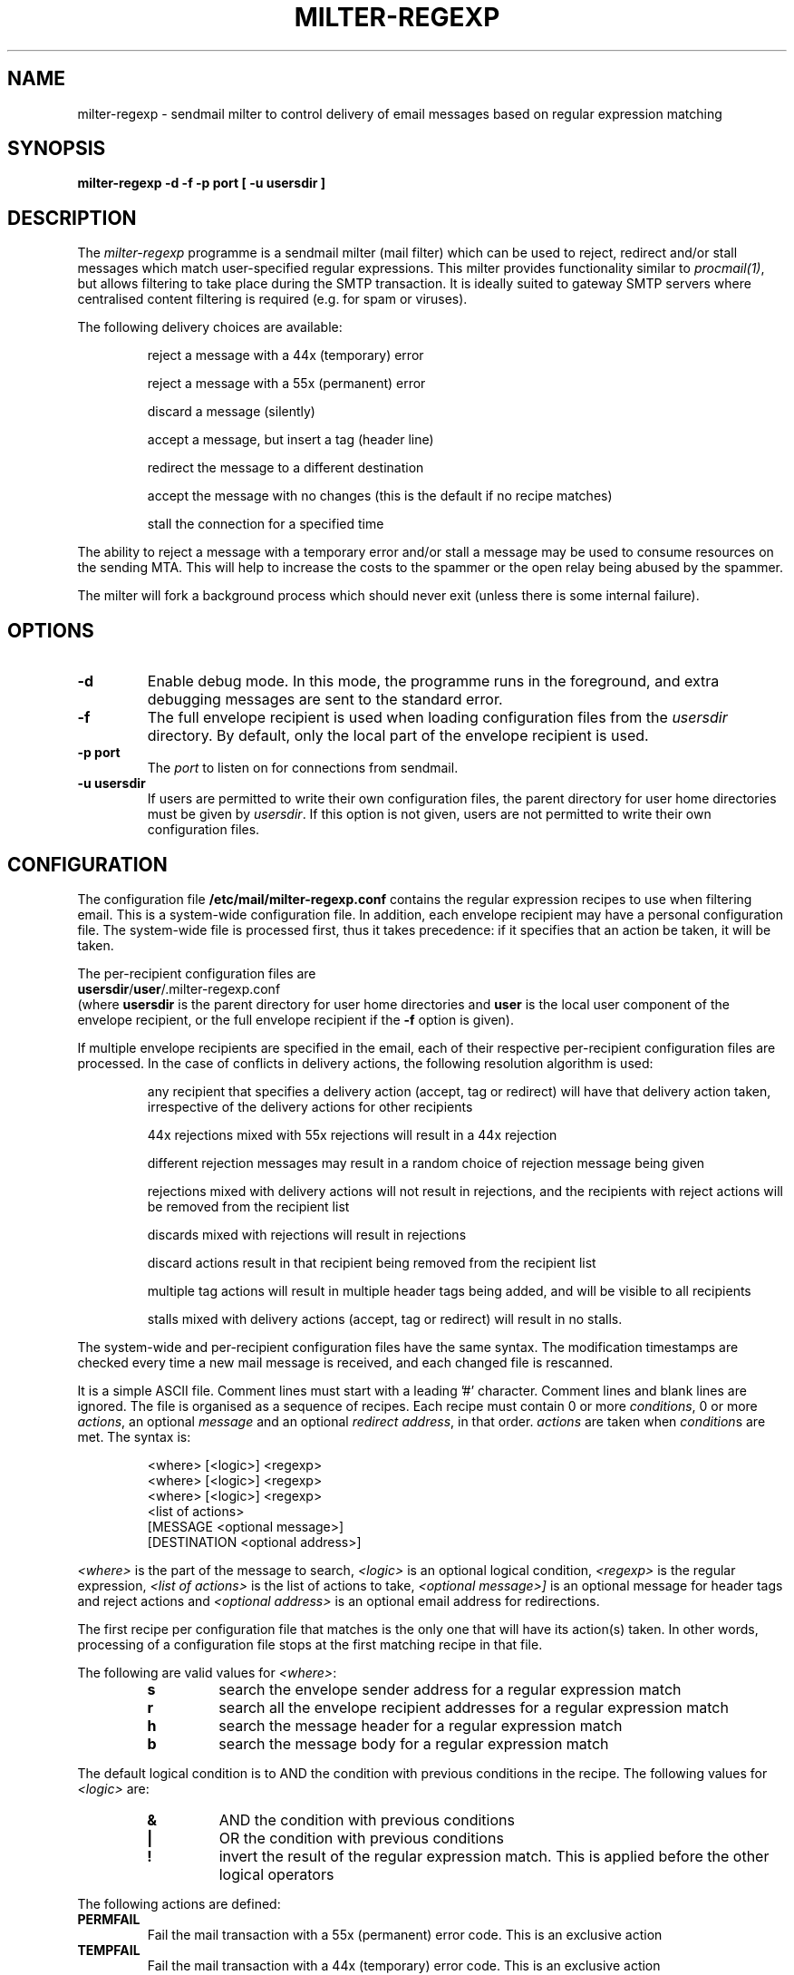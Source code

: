 .\" Copyright (C) 2004  Richard Gooch
.\"
.\" This program is free software; you can redistribute it and/or modify
.\" it under the terms of the GNU General Public License as published by
.\" the Free Software Foundation; either version 2 of the License, or
.\" (at your option) any later version.
.\"
.\" This program is distributed in the hope that it will be useful,
.\" but WITHOUT ANY WARRANTY; without even the implied warranty of
.\" MERCHANTABILITY or FITNESS FOR A PARTICULAR PURPOSE.  See the
.\" GNU General Public License for more details.
.\"
.\" You should have received a copy of the GNU General Public License
.\" along with this program; if not, write to the Free Software
.\" Foundation, Inc., 675 Mass Ave, Cambridge, MA 02139, USA.
.\"
.\" Richard Gooch may be reached at  http://www.safe-mbox.com/~rgooch/
.\"
.\"	milter-regexp.8		Richard Gooch	20-SEP-2004
.\"
.TH MILTER-REGEXP 8 "20 Sep 2004" "GoochUtils"

.SH NAME
milter-regexp \- sendmail milter to control delivery of email messages
based on regular expression matching

.SH SYNOPSIS
.B milter-regexp
.B -d
.B -f
.B -p port
.B [ -u usersdir ]

.SH DESCRIPTION
The \fImilter-regexp\fP programme is a sendmail milter (mail filter)
which can be used to reject, redirect and/or stall messages which
match user-specified regular expressions. This milter provides
functionality similar to \fIprocmail(1)\fP, but allows filtering to
take place during the SMTP transaction. It is ideally suited to
gateway SMTP servers where centralised content filtering is required
(e.g. for spam or viruses).

The following delivery choices are available:

.RS
reject a message with a 44x (temporary) error

reject a message with a 55x (permanent) error

discard a message (silently)

accept a message, but insert a tag (header line)

redirect the message to a different destination

accept the message with no changes (this is the default if no recipe
matches)

stall the connection for a specified time

.RE
The ability to reject a message with a temporary error and/or stall a
message may be used to consume resources on the sending MTA. This will
help to increase the costs to the spammer or the open relay being
abused by the spammer.

The milter will fork a background process which should never exit
(unless there is some internal failure).

.SH OPTIONS
.TP
.B \-d
Enable debug mode. In this mode, the programme runs in the foreground,
and extra debugging messages are sent to the standard error.
.TP
.B \-f
The full envelope recipient is used when loading configuration files
from the \fIusersdir\fP directory. By default, only the local part of
the envelope recipient is used.
.TP
.B \-p port
The \fIport\fP to listen on for connections from sendmail.
.TP
.B \-u usersdir
If users are permitted to write their own configuration files, the
parent directory for user home directories must be given by
\fIusersdir\fP. If this option is not given, users are not permitted
to write their own configuration files.

.SH CONFIGURATION
The configuration file \fB/etc/mail/milter-regexp.conf\fP contains the
regular expression recipes to use when filtering email. This is a
system-wide configuration file. In addition, each envelope recipient
may have a personal configuration file. The system-wide file is
processed first, thus it takes precedence: if it specifies that an
action be taken, it will be taken.

The per-recipient configuration files are
.br
\fBusersdir\fP/\fBuser\fP/.milter-regexp.conf
.br
(where \fBusersdir\fP is the parent directory for user home
directories and \fBuser\fP is the local user component of the envelope
recipient, or the full envelope recipient if the \fB\-f\fP option is
given).

If multiple envelope recipients are specified in the email, each of
their respective per-recipient configuration files are processed. In
the case of conflicts in delivery actions, the following resolution
algorithm is used:

.RS
any recipient that specifies a delivery action (accept, tag or
redirect) will have that delivery action taken, irrespective of the
delivery actions for other recipients

44x rejections mixed with 55x rejections will result in a 44x
rejection

different rejection messages may result in a random choice of
rejection message being given

rejections mixed with delivery actions will not result in rejections,
and the recipients with reject actions will be removed from the
recipient list

discards mixed with rejections will result in rejections

discard actions result in that recipient being removed from the
recipient list

multiple tag actions will result in multiple header tags being added,
and will be visible to all recipients

stalls mixed with delivery actions (accept, tag or redirect) will
result in no stalls.

.RE

The system-wide and per-recipient configuration files have the same
syntax. The modification timestamps are checked every time a new mail
message is received, and each changed file is rescanned.

It is a simple ASCII file. Comment lines must start with a leading '#'
character. Comment lines and blank lines are ignored. The file is
organised as a sequence of recipes. Each recipe must contain 0 or more
\fIconditions\fP, 0 or more \fIactions\fP, an optional \fImessage\fP
and an optional \fIredirect address\fP, in that order. \fIactions\fP
are taken when \fIcondition\fPs are met. The syntax is:

.RS
.nf
<where> [<logic>] <regexp>
<where> [<logic>] <regexp>
<where> [<logic>] <regexp>
<list of actions>
[MESSAGE <optional message>]
[DESTINATION <optional address>]
.fi
.RE

\fI<where>\fP is the part of the message to search, \fI<logic>\fP is
an optional logical condition, \fI<regexp>\fP is the regular
expression, \fI<list of actions>\fP is the list of actions to take,
\fI<optional message>]\fP is an optional message for header tags and
reject actions and \fI<optional address>\fP is an optional email
address for redirections.

The first recipe per configuration file that matches is the only one
that will have its action(s) taken. In other words, processing of a
configuration file stops at the first matching recipe in that file.

The following are valid values for \fI<where>\fP:
.RS
.TP
.B s
search the envelope sender address for a regular expression match
.TP
.B r
search all the envelope recipient addresses for a regular expression
match
.TP
.B h
search the message header for a regular expression match
.TP
.B b
search the message body for a regular expression match
.RE

The default logical condition is to AND the condition with previous
conditions in the recipe. The following values for \fI<logic>\fP are:
.RS
.TP
.B &
AND the condition with previous conditions
.TP
.B |
OR the condition with previous conditions
.TP
.B !
invert the result of the regular expression match. This is applied
before the other logical operators
.RE

The following actions are defined:
.TP
.B PERMFAIL
Fail the mail transaction with a 55x (permanent) error code. This is
an exclusive action
.TP
.B TEMPFAIL
Fail the mail transaction with a 44x (temporary) error code. This is
an exclusive action
.TP
.B TAG
Allow the mail to pass, but add a header line (tag). This is an
exclusive action
.TP
.B DISCARD
Accept and silently discard the message. This is an exclusive action
.TP
.B REDIRECT
Redirect message to the address given by \fI<optional
address>\fP. This is an exclusive action
.TP
.B ACCEPT
Accept the message without changes. This is an exclusive action. This
is the default behaviour
.TP
.B STALL
Stall the mail connection for a while, consuming resources on the
connecting MTA. This may be used in conjunction with the other
actions in this recipe
.RE

.SH EXAMPLES
milter-regexp -p local:/var/run/milter-regexp.sock

The following is a sample configuration file:

.nf
h ^To: Friend@public.com
h | ^X-Advertisement:
PERMFAIL,STALL
MESSAGE Get lost, spammer

h ^Content-Type: multipart/mixed;
b & ^[ 	]*filename=".*\\.exe"
PERMFAIL,STALL
MESSAGE Virus harbouring file formats not permitted here

# Check for results from SpamAssassin
h ^X-Spam-Status: (HIGH|MEDIUM)
PERMFAIL,STALL
MESSAGE Likely spam content detected: rejected
.fi

.SH FORMAT OF TAGS (HEADER LINES)
When a recipe causes a header tag to be added, the format is:

.nf
\fBX-Milter-regexp:\fP <message>
.fi

where \fI<message>\fP is the message text provided in the
configuration file.

If a configuration or message error occurs, the following header line
is added:

.nf
\fBX-Milter-regexp-error:\fP <text>
.fi

where \fI<text>\fP contains details on the error.

.SH NOTE
The sendmail configuration file will need to be updated so that this
milter is used, and sendmail will need to be restarted.
.SH AUTHOR
Richard Gooch http://www.safe-mbox.com/~rgooch/

.SH LICENCE
This milter is licenced under the GNU GPL, which places no restriction
on the use of software. Nevertheless, the author requests that this
software not be used to censor email without the consent of
recipients. It has been developed to help protect recipients from
uninvited spam and viruses, not to block consensual communications.

.SH AVAILABILITY
The \fBmilter-regexp\fP programme is available from:
ftp://ftp.atnf.csiro.au/pub/people/rgooch/utilities/
